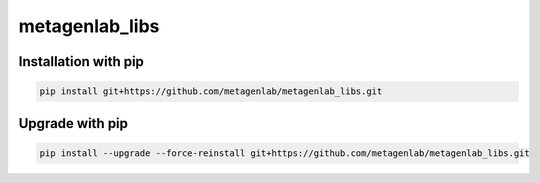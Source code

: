 metagenlab_libs
----------------

Installation with pip
**********************

.. code-block:: bash

  pip install git+https://github.com/metagenlab/metagenlab_libs.git

Upgrade with pip
*****************
.. code-block:: bash

  pip install --upgrade --force-reinstall git+https://github.com/metagenlab/metagenlab_libs.git
